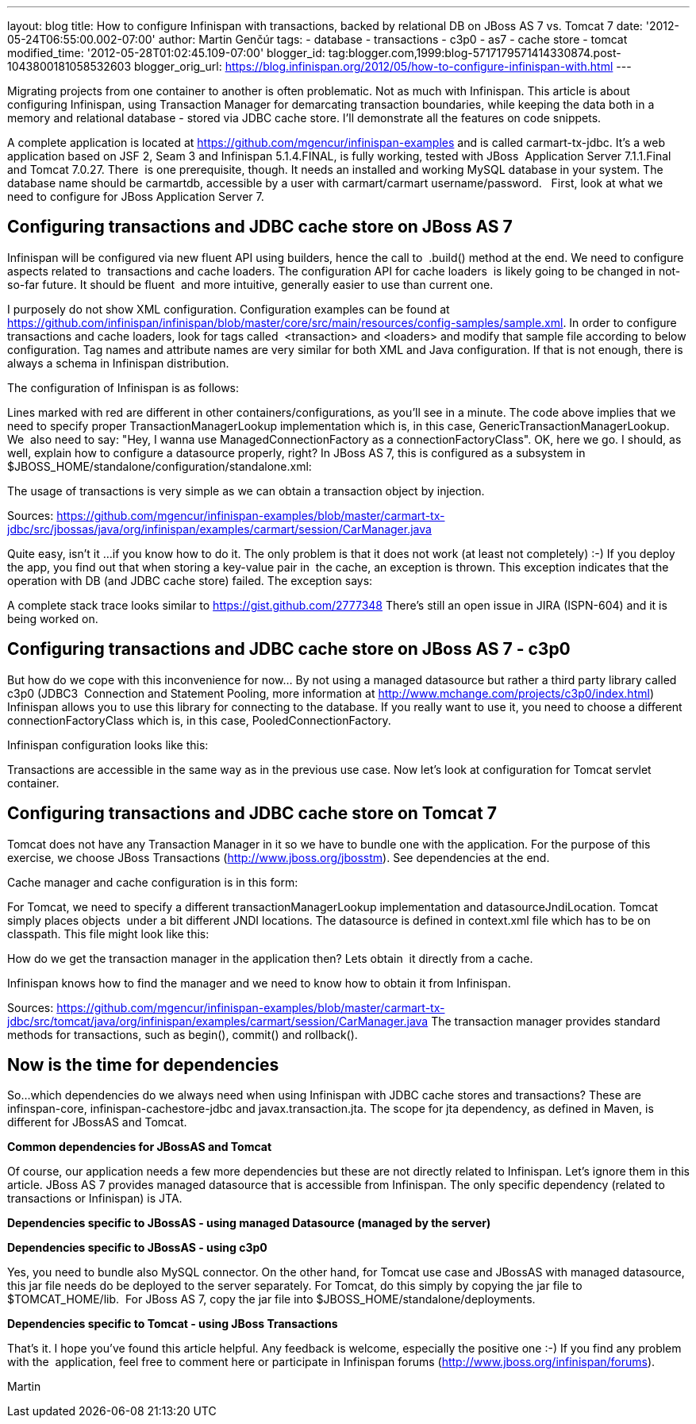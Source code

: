 ---
layout: blog
title: How to configure Infinispan with transactions, backed by relational DB on JBoss
  AS 7 vs. Tomcat 7
date: '2012-05-24T06:55:00.002-07:00'
author: Martin Genčúr
tags:
- database
- transactions
- c3p0
- as7
- cache store
- tomcat
modified_time: '2012-05-28T01:02:45.109-07:00'
blogger_id: tag:blogger.com,1999:blog-5717179571414330874.post-1043800181058532603
blogger_orig_url: https://blog.infinispan.org/2012/05/how-to-configure-infinispan-with.html
---

Migrating projects from one container to another is often problematic.
Not as much with Infinispan. This article is about configuring
Infinispan, using Transaction Manager for demarcating transaction
boundaries, while keeping the data both in a memory and relational
database - stored via JDBC cache store. I'll demonstrate all the
features on code snippets. 

A complete application is located at
https://github.com/mgencur/infinispan-examples and is called
carmart-tx-jdbc. It's a web application based on JSF 2, Seam 3 and
Infinispan 5.1.4.FINAL, is fully working, tested with JBoss  Application
Server 7.1.1.Final and Tomcat 7.0.27. There  is one prerequisite,
though. It needs an installed and working MySQL database in your system.
The database name should be carmartdb, accessible by a user with
carmart/carmart username/password.
 
First, look at what we need to configure for JBoss Application Server
7. 

== Configuring transactions and JDBC cache store on JBoss AS 7 

Infinispan will be configured via new fluent API using builders, hence
the call to  .build() method at the end. We need to configure aspects
related to  transactions and cache loaders. The configuration API for
cache loaders  is likely going to be changed in not-so-far future. It
should be fluent  and more intuitive, generally easier to use than
current one. 

I purposely do not show XML configuration. Configuration examples can be
found at
https://github.com/infinispan/infinispan/blob/master/core/src/main/resources/config-samples/sample.xml.
In order to configure transactions and cache loaders, look for tags
called  <transaction> and <loaders> and modify that sample file
according to below configuration. Tag names and attribute names are very
similar for both XML and Java configuration. If that is not enough,
there is always a schema in Infinispan distribution.

The configuration of Infinispan is as follows: 



Lines marked with red are different in other containers/configurations,
as you'll see in a minute. The code above implies that we need to
specify proper TransactionManagerLookup implementation which is, in this
case, GenericTransactionManagerLookup. We  also need to say: "Hey, I
wanna use ManagedConnectionFactory as a connectionFactoryClass". OK,
here we go. I should, as well, explain how to configure a datasource
properly, right? In JBoss AS 7, this is configured as a subsystem in
$JBOSS_HOME/standalone/configuration/standalone.xml:



The usage of transactions is very simple as we can obtain a transaction
object by injection.



Sources:
https://github.com/mgencur/infinispan-examples/blob/master/carmart-tx-jdbc/src/jbossas/java/org/infinispan/examples/carmart/session/CarManager.java

Quite easy, isn't it ...if you know how to do it. The only problem is
that it does not work (at least not completely) :-) If you deploy the
app, you find out that when storing a key-value pair in  the cache, an
exception is thrown. This exception indicates that the operation with DB
(and JDBC cache store) failed. The exception says:



A complete stack trace looks similar to
https://gist.github.com/2777348
There's still an open issue in JIRA (ISPN-604) and it is being worked
on. 

== Configuring transactions and JDBC cache store on JBoss AS 7 - c3p0

But how do we cope with this inconvenience for now... By not using a
managed datasource but rather a third party library called c3p0 (JDBC3 
Connection and Statement Pooling, more information at
http://www.mchange.com/projects/c3p0/index.html) Infinispan allows you
to use this library for connecting to the database. If you really want
to use it, you need to choose a different connectionFactoryClass which
is, in this case, PooledConnectionFactory.

Infinispan configuration looks like this:


Transactions are accessible in the same way as in the previous use case.
Now let's look at configuration for Tomcat servlet container. 


== Configuring transactions and JDBC cache store on Tomcat 7

Tomcat does not have any Transaction Manager in it so we have to bundle
one with the application. For the purpose of this exercise, we choose
JBoss Transactions (http://www.jboss.org/jbosstm). See dependencies at
the end.

Cache manager and cache configuration is in this form:



For Tomcat, we need to specify a different transactionManagerLookup
implementation and datasourceJndiLocation. Tomcat simply places objects 
under a bit different JNDI locations. The datasource is defined in
context.xml file which has to be on classpath. This file might look like
this:



How do we get the transaction manager in the application then? Lets
obtain  it directly from a cache. 

Infinispan knows how to find the manager and we need to know how to
obtain it from Infinispan.



Sources:
https://github.com/mgencur/infinispan-examples/blob/master/carmart-tx-jdbc/src/tomcat/java/org/infinispan/examples/carmart/session/CarManager.java
The transaction manager provides standard methods for transactions, such
as begin(), commit() and rollback(). 


== *Now is the time for dependencies*

So...which dependencies do we always need when using Infinispan with
JDBC cache stores and transactions? These are infinspan-core,
infinispan-cachestore-jdbc and javax.transaction.jta. The scope for jta
dependency, as defined in Maven, is different for JBossAS and Tomcat.

*Common dependencies for JBossAS and Tomcat*



Of course, our application needs a few more dependencies but these are
not directly related to Infinispan. Let's ignore them in this article.
JBoss AS 7 provides managed datasource that is accessible from
Infinispan. The only specific dependency (related to transactions or
Infinispan) is JTA.

*Dependencies specific to JBossAS - using managed Datasource (managed by
the server)*



*Dependencies specific to JBossAS - using c3p0*



Yes, you need to bundle also MySQL connector. On the other hand, for
Tomcat use case and JBossAS with managed datasource, this jar file needs
do be deployed to the server separately. For Tomcat, do this simply by
copying the jar file to $TOMCAT_HOME/lib.  For JBoss AS 7, copy the jar
file into $JBOSS_HOME/standalone/deployments.

*Dependencies specific to Tomcat - using JBoss Transactions*



That's it. I hope you've found this article helpful. Any feedback is
welcome, especially the positive one :-) If you find any problem with
the  application, feel free to comment here or participate in Infinispan
forums (http://www.jboss.org/infinispan/forums).

Martin
